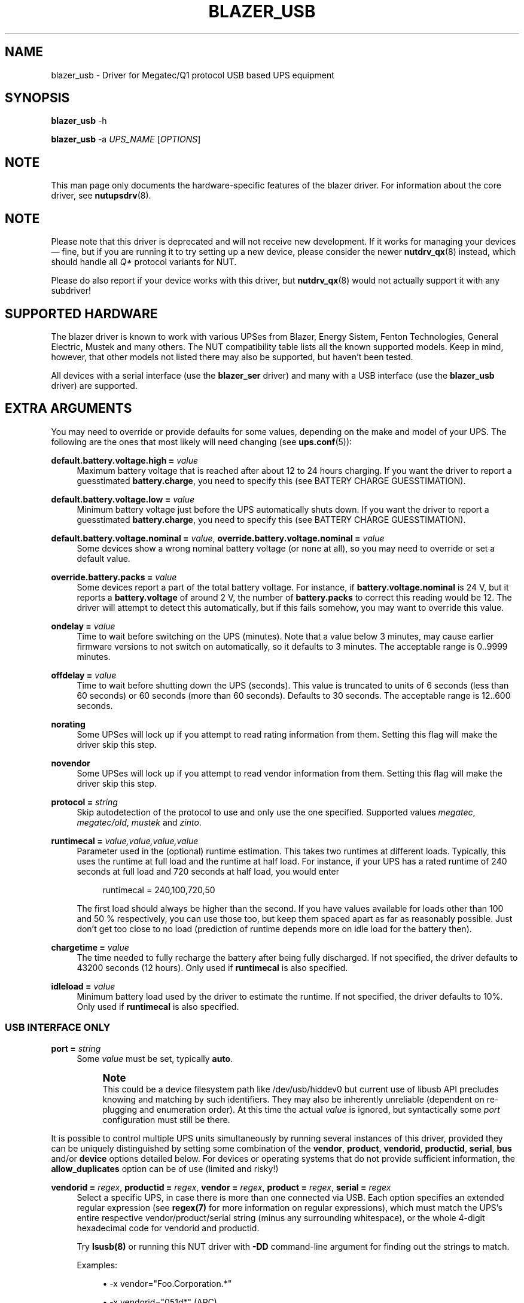 '\" t
.\"     Title: blazer_usb
.\"    Author: [see the "AUTHORS" section]
.\" Generator: DocBook XSL Stylesheets vsnapshot <http://docbook.sf.net/>
.\"      Date: 04/02/2024
.\"    Manual: NUT Manual
.\"    Source: Network UPS Tools 2.8.2
.\"  Language: English
.\"
.TH "BLAZER_USB" "8" "04/02/2024" "Network UPS Tools 2\&.8\&.2" "NUT Manual"
.\" -----------------------------------------------------------------
.\" * Define some portability stuff
.\" -----------------------------------------------------------------
.\" ~~~~~~~~~~~~~~~~~~~~~~~~~~~~~~~~~~~~~~~~~~~~~~~~~~~~~~~~~~~~~~~~~
.\" http://bugs.debian.org/507673
.\" http://lists.gnu.org/archive/html/groff/2009-02/msg00013.html
.\" ~~~~~~~~~~~~~~~~~~~~~~~~~~~~~~~~~~~~~~~~~~~~~~~~~~~~~~~~~~~~~~~~~
.ie \n(.g .ds Aq \(aq
.el       .ds Aq '
.\" -----------------------------------------------------------------
.\" * set default formatting
.\" -----------------------------------------------------------------
.\" disable hyphenation
.nh
.\" disable justification (adjust text to left margin only)
.ad l
.\" -----------------------------------------------------------------
.\" * MAIN CONTENT STARTS HERE *
.\" -----------------------------------------------------------------
.SH "NAME"
blazer_usb \- Driver for Megatec/Q1 protocol USB based UPS equipment
.SH "SYNOPSIS"
.sp
\fBblazer_usb\fR \-h
.sp
\fBblazer_usb\fR \-a \fIUPS_NAME\fR [\fIOPTIONS\fR]
.SH "NOTE"
.sp
This man page only documents the hardware\-specific features of the blazer driver\&. For information about the core driver, see \fBnutupsdrv\fR(8)\&.
.SH "NOTE"
.sp
Please note that this driver is deprecated and will not receive new development\&. If it works for managing your devices \(em fine, but if you are running it to try setting up a new device, please consider the newer \fBnutdrv_qx\fR(8) instead, which should handle all \fIQ*\fR protocol variants for NUT\&.
.sp
Please do also report if your device works with this driver, but \fBnutdrv_qx\fR(8) would not actually support it with any subdriver!
.SH "SUPPORTED HARDWARE"
.sp
The blazer driver is known to work with various UPSes from Blazer, Energy Sistem, Fenton Technologies, General Electric, Mustek and many others\&. The NUT compatibility table lists all the known supported models\&. Keep in mind, however, that other models not listed there may also be supported, but haven\(cqt been tested\&.
.sp
All devices with a serial interface (use the \fBblazer_ser\fR driver) and many with a USB interface (use the \fBblazer_usb\fR driver) are supported\&.
.SH "EXTRA ARGUMENTS"
.sp
You may need to override or provide defaults for some values, depending on the make and model of your UPS\&. The following are the ones that most likely will need changing (see \fBups.conf\fR(5)):
.PP
\fBdefault\&.battery\&.voltage\&.high =\fR \fIvalue\fR
.RS 4
Maximum battery voltage that is reached after about 12 to 24 hours charging\&. If you want the driver to report a guesstimated
\fBbattery\&.charge\fR, you need to specify this (see
BATTERY CHARGE GUESSTIMATION)\&.
.RE
.PP
\fBdefault\&.battery\&.voltage\&.low =\fR \fIvalue\fR
.RS 4
Minimum battery voltage just before the UPS automatically shuts down\&. If you want the driver to report a guesstimated
\fBbattery\&.charge\fR, you need to specify this (see
BATTERY CHARGE GUESSTIMATION)\&.
.RE
.PP
\fBdefault\&.battery\&.voltage\&.nominal =\fR \fIvalue\fR, \fBoverride\&.battery\&.voltage\&.nominal =\fR \fIvalue\fR
.RS 4
Some devices show a wrong nominal battery voltage (or none at all), so you may need to override or set a default value\&.
.RE
.PP
\fBoverride\&.battery\&.packs =\fR \fIvalue\fR
.RS 4
Some devices report a part of the total battery voltage\&. For instance, if
\fBbattery\&.voltage\&.nominal\fR
is 24 V, but it reports a
\fBbattery\&.voltage\fR
of around 2 V, the number of
\fBbattery\&.packs\fR
to correct this reading would be 12\&. The driver will attempt to detect this automatically, but if this fails somehow, you may want to override this value\&.
.RE
.PP
\fBondelay =\fR \fIvalue\fR
.RS 4
Time to wait before switching on the UPS (minutes)\&. Note that a value below 3 minutes, may cause earlier firmware versions to not switch on automatically, so it defaults to 3 minutes\&. The acceptable range is
0\&.\&.9999
minutes\&.
.RE
.PP
\fBoffdelay =\fR \fIvalue\fR
.RS 4
Time to wait before shutting down the UPS (seconds)\&. This value is truncated to units of 6 seconds (less than 60 seconds) or 60 seconds (more than 60 seconds)\&. Defaults to 30 seconds\&. The acceptable range is
12\&.\&.600
seconds\&.
.RE
.PP
\fBnorating\fR
.RS 4
Some UPSes will lock up if you attempt to read rating information from them\&. Setting this flag will make the driver skip this step\&.
.RE
.PP
\fBnovendor\fR
.RS 4
Some UPSes will lock up if you attempt to read vendor information from them\&. Setting this flag will make the driver skip this step\&.
.RE
.PP
\fBprotocol =\fR \fIstring\fR
.RS 4
Skip autodetection of the protocol to use and only use the one specified\&. Supported values
\fImegatec\fR,
\fImegatec/old\fR,
\fImustek\fR
and
\fIzinto\fR\&.
.RE
.PP
\fBruntimecal =\fR \fIvalue,value,value,value\fR
.RS 4
Parameter used in the (optional) runtime estimation\&. This takes two runtimes at different loads\&. Typically, this uses the runtime at full load and the runtime at half load\&. For instance, if your UPS has a rated runtime of 240 seconds at full load and 720 seconds at half load, you would enter
.sp
.if n \{\
.RS 4
.\}
.nf
runtimecal = 240,100,720,50
.fi
.if n \{\
.RE
.\}
.sp
The first load should always be higher than the second\&. If you have values available for loads other than 100 and 50 % respectively, you can use those too, but keep them spaced apart as far as reasonably possible\&. Just don\(cqt get too close to no load (prediction of runtime depends more on idle load for the battery then)\&.
.RE
.PP
\fBchargetime =\fR \fIvalue\fR
.RS 4
The time needed to fully recharge the battery after being fully discharged\&. If not specified, the driver defaults to 43200 seconds (12 hours)\&. Only used if
\fBruntimecal\fR
is also specified\&.
.RE
.PP
\fBidleload =\fR \fIvalue\fR
.RS 4
Minimum battery load used by the driver to estimate the runtime\&. If not specified, the driver defaults to 10%\&. Only used if
\fBruntimecal\fR
is also specified\&.
.RE
.SS "USB INTERFACE ONLY"
.PP
\fBport =\fR \fIstring\fR
.RS 4
Some
\fIvalue\fR
must be set, typically
\fBauto\fR\&.
.if n \{\
.sp
.\}
.RS 4
.it 1 an-trap
.nr an-no-space-flag 1
.nr an-break-flag 1
.br
.ps +1
\fBNote\fR
.ps -1
.br
This could be a device filesystem path like
/dev/usb/hiddev0
but current use of libusb API precludes knowing and matching by such identifiers\&. They may also be inherently unreliable (dependent on re\-plugging and enumeration order)\&. At this time the actual
\fIvalue\fR
is ignored, but syntactically some
\fIport\fR
configuration must still be there\&.
.sp .5v
.RE
.RE
.sp
It is possible to control multiple UPS units simultaneously by running several instances of this driver, provided they can be uniquely distinguished by setting some combination of the \fBvendor\fR, \fBproduct\fR, \fBvendorid\fR, \fBproductid\fR, \fBserial\fR, \fBbus\fR and/or \fBdevice\fR options detailed below\&. For devices or operating systems that do not provide sufficient information, the \fBallow_duplicates\fR option can be of use (limited and risky!)
.PP
\fBvendorid =\fR \fIregex\fR, \fBproductid =\fR \fIregex\fR, \fBvendor =\fR \fIregex\fR, \fBproduct =\fR \fIregex\fR, \fBserial =\fR \fIregex\fR
.RS 4
Select a specific UPS, in case there is more than one connected via USB\&. Each option specifies an extended regular expression (see
\fBregex(7)\fR
for more information on regular expressions), which must match the UPS\(cqs entire respective vendor/product/serial string (minus any surrounding whitespace), or the whole 4\-digit hexadecimal code for
vendorid
and
productid\&.
.sp
Try
\fBlsusb(8)\fR
or running this NUT driver with
\fB\-DD\fR
command\-line argument for finding out the strings to match\&.
.sp
Examples:
.sp
.RS 4
.ie n \{\
\h'-04'\(bu\h'+03'\c
.\}
.el \{\
.sp -1
.IP \(bu 2.3
.\}
\-x vendor="Foo\&.Corporation\&.*"
.RE
.sp
.RS 4
.ie n \{\
\h'-04'\(bu\h'+03'\c
.\}
.el \{\
.sp -1
.IP \(bu 2.3
.\}
\-x vendorid="051d*"
(APC)
.RE
.sp
.RS 4
.ie n \{\
\h'-04'\(bu\h'+03'\c
.\}
.el \{\
.sp -1
.IP \(bu 2.3
.\}
\-x product="\&.*(Smart|Back)\-?UPS\&.*"
.RE
.RE
.PP
\fBbus =\fR \fIregex\fR
.RS 4
Select a UPS on a specific USB bus or group of buses\&. The argument is a regular expression that must match the bus name where the UPS is connected (e\&.g\&.
bus="002"
or
bus="00[2\-3]") as seen on Linux in
/sys/bus/usb/devices
or
\fBlsusb(8)\fR; including leading zeroes\&.
.RE
.PP
\fBdevice =\fR \fIregex\fR
.RS 4
Select a UPS on a specific USB device or group of devices\&. The argument is a regular expression that must match the device name where the UPS is connected (e\&.g\&.
device="001"
or
device="00[1\-2]") as seen on Linux in
/sys/bus/usb/devices
or
\fBlsusb(8)\fR; including leading zeroes\&.
.if n \{\
.sp
.\}
.RS 4
.it 1 an-trap
.nr an-no-space-flag 1
.nr an-break-flag 1
.br
.ps +1
\fBNote\fR
.ps -1
.br
device numbers are not guaranteed by the OS to be stable across re\-boots or device re\-plugging\&.
.sp .5v
.RE
.RE
.PP
\fBbusport =\fR \fIregex\fR
.RS 4
If supported by the hardware, OS and libusb on the particular deployment, this option should allow to specify physical port numbers on an USB hub, rather than logical
device
enumeration values, and in turn \(em this should be less volatile across reboots or re\-plugging\&. The value may be seen in the USB topology output of
lsusb \-tv
on systems with that tool, for example\&.
.if n \{\
.sp
.\}
.RS 4
.it 1 an-trap
.nr an-no-space-flag 1
.nr an-break-flag 1
.br
.ps +1
\fBNote\fR
.ps -1
.br
this option is not practically supported by some NUT builds (it should be ignored with a warning then), and not by all systems that NUT can run on\&.
.sp .5v
.RE
.RE
.PP
\fBallow_duplicates\fR
.RS 4
If you have several UPS devices which may not be uniquely identified by the options above (e\&.g\&. only VID:PID can be discovered there), this flag allows each driver instance where it is set to take the first match if available, or proceed to try another\&.
.sp
Normally the driver initialization would abort at this point claiming "Resource busy" or similar error, assuming that the otherwise properly matched device is unique \(em and some other process already handles it\&.
.if n \{\
.sp
.\}
.RS 4
.it 1 an-trap
.nr an-no-space-flag 1
.nr an-break-flag 1
.br
.ps +1
\fBWarning\fR
.ps -1
.br
This feature is inherently non\-deterministic! The association of driver instance name to actual device may vary between runs!
.sp
If you only care to know that
\fBat least\fR
one of your no\-name UPSes is online, this option can help\&.
.sp
If you must really know
\fBwhich\fR
one, it will not!
.sp .5v
.RE
.RE
.PP
\fBusb_set_altinterface =\fR \fIbAlternateSetting\fR
.RS 4
Force redundant call to
usb_set_altinterface(), especially if needed for devices serving multiple USB roles where the UPS is not represented by the interface number
0
(default)\&.
.RE
.PP
\fBusb_config_index\fR, \fBusb_hid_rep_index\fR, \fBusb_hid_desc_index\fR, \fBusb_hid_ep_in\fR, \fBusb_hid_ep_out\fR
.RS 4
Force use of specific interface, endpoint, descriptor index etc\&. numbers, rather than defaulting to 0 (rarely other values in certain drivers for some devices known to use non\-zero numbers)\&. Specified as a hexadecimal number\&.
.sp
As a rule of thumb for
usb_hid_desc_index
discovery, you can see larger
wDescriptorLength
values (roughly 600+ bytes) in reports of
lsusb
or similar tools\&.
.RE
.PP
\fBsubdriver =\fR \fIstring\fR
.RS 4
Select a serial\-over\-USB subdriver to use\&. You have a choice between
\fBphoenix\fR,
\fBippon\fR,
\fBcypress\fR, and
\fBkrauler\fR\&. When using this option, it is mandatory to also specify the
\fBvendorid\fR
and
\fBproductid\fR\&.
.RE
.PP
\fBlangid_fix =\fR \fIvalue\fR
.RS 4
Apply the language ID workaround to the krauler subdriver\&. This is mandatory for some devices to work (LDLC, Dynamix and others)\&. You must to provide
\fBvalue\fR
(0x409 or 0x4095), according to your device entry in NUT hardware compatibility list (HCL)\&.
.RE
.SH "UPS COMMANDS"
.sp
This driver supports some instant commands (see \fBupscmd\fR(8)):
.PP
\fBbeeper\&.toggle\fR
.RS 4
Toggle the UPS beeper\&. (Not available on some hardware\&.)
.RE
.PP
\fBload\&.on\fR
.RS 4
Turn on the load immediately\&.
.RE
.PP
\fBload\&.off\fR
.RS 4
Turn off the load immediately (see
KNOWN PROBLEMS)\&.
.RE
.PP
\fBshutdown\&.return\fR
.RS 4
Turn off the load and return when power is back\&. Uses the timers defined by
\fBondelay\fR
and
\fBoffdelay\fR\&.
.RE
.PP
\fBshutdown\&.stayoff\fR
.RS 4
Turn off the load and remain off (see
KNOWN PROBLEMS)\&. Uses the timer defined by
\fBoffdelay\fR\&.
.RE
.PP
\fBshutdown\&.stop\fR
.RS 4
Stop a shutdown in progress\&.
.RE
.PP
\fBtest\&.battery\&.start\&.deep\fR
.RS 4
Perform a long battery test (Not available on some hardware\&.)
.RE
.PP
\fBtest\&.battery\&.start\&.quick\fR
.RS 4
Perform a (10 second) battery test\&.
.RE
.PP
\fBtest\&.battery\&.start\fR \fIvalue\fR
.RS 4
Perform a battery test for the duration of
\fIvalue\fR
minutes\&.
.RE
.PP
\fBtest\&.battery\&.stop\fR
.RS 4
Stop a running battery test (not available on some hardware\&.)
.RE
.SH "BATTERY CHARGE GUESSTIMATION"
.sp
Due to popular demand, this driver will report a guesstimated \fBbattery\&.charge\fR value and optionally \fBbattery\&.runtime\fR, provided you specified a couple of the EXTRA ARGUMENTS listed above\&.
.sp
If you specify both \fBbattery\&.voltage\&.high\fR and \fBbattery\&.voltage\&.low\fR in \fBups.conf\fR(5), but don\(cqt enter \fBruntimecal\fR, it will guesstimate the state of charge by looking at the battery voltage alone\&. This is not reliable under load, as this only gives reasonably accurate readings if you disconnect the load, let the battery rest for a couple of minutes and then measure the open cell voltage\&. This just isn\(cqt practical if the power went out and the UPS is providing power for your systems\&.
.sp
.if n \{\
.RS 4
.\}
.nf
                     battery\&.voltage \- battery\&.voltage\&.low
battery\&.charge =  \-\-\-\-\-\-\-\-\-\-\-\-\-\-\-\-\-\-\-\-\-\-\-\-\-\-\-\-\-\-\-\-\-\-\-\-\-\-\-\-\-\- x 100 %
                  battery\&.voltage\&.high \- battery\&.voltage\&.low
.fi
.if n \{\
.RE
.\}
.sp
There is a way to get better readings without disconnecting the load, but this requires one to keep track on how much (and how fast) current is going in\- and out of the battery\&. If you specified the \fBruntimecal\fR, the driver will attempt to do this\&. Note however, that this heavily relies on the values you enter and that the UPS must be able to report the load as well\&. There are quite a couple of devices that report 0% (or any other fixed value) at all times, in which case this obviously doesn\(cqt work\&.
.sp
The driver also has no way of determining the degradation of the battery capacity over time, so you\(cqll have to deal with this yourself (by adjusting the values in \fBruntimecal\fR)\&. Also note that the driver guesses the initial state of charge based on the battery voltage, so this may be less than 100%, even when you are certain that they are full\&. There is just no way to reliably measure this between 0 and 100% full charge\&.
.sp
This is better than nothing (but not by much)\&. If any of the above calculations are giving you incorrect readings, remember that you are the one who put in the values in \fBups.conf\fR(5), so don\(cqt complain to the author\&. If you need something better, consider buy an UPS that reports \fBbattery\&.charge\fR and \fBbattery\&.runtime\fR all by itself without the help of a NUT driver\&.
.SH "NOTES FOR THE PREVIOUS USER OF MEGATEC DRIVERS"
.sp
The blazer drivers having replaced the megatec ones, some configuration changes may be required by users switching to blazer\&.
.sp
Part of this, the following megatec options, in ups\&.conf, have to be changed:
.PP
\fBbattvolts\fR
.RS 4
You need to use
\fIdefault\&.battery\&.voltage\&.high\fR
and
\fIdefault\&.battery\&.voltage\&.low\fR
.RE
.PP
\fBdtr and rts\fR
.RS 4
You need to use
\fIcablepower\fR
.RE
.PP
\fBignoreoff\fR
.RS 4
This parameter can simply be discarded, since it was a wrong understanding of the specification\&.
.RE
.SH "KNOWN PROBLEMS"
.sp
Some UPS commands aren\(cqt supported by all models\&. In most cases, the driver will send a message to the system log when the user tries to execute an unsupported command\&. Unfortunately, some models don\(cqt even provide a way for the driver to check for this, so the unsupported commands will silently fail\&.
.sp
Both the \fBload\&.off\fR and \fBshutdown\&.stayoff\fR instant commands are meant to turn the load off indefinitely\&. However, some UPS models don\(cqt allow this\&.
.sp
Some models report a bogus value for the beeper status (will always be \fIenabled\fR or \fIdisabled\fR)\&. So, the \fBbeeper\&.toggle\fR command may appear to have no effect in the status reported by the driver when, in fact, it is working fine\&.
.sp
The temperature and load value is known to be bogus in some models\&.
.SH "AUTHORS"
.sp
.RS 4
.ie n \{\
\h'-04'\(bu\h'+03'\c
.\}
.el \{\
.sp -1
.IP \(bu 2.3
.\}
Arjen de Korte <adkorte\-guest at alioth\&.debian\&.org>
.RE
.sp
.RS 4
.ie n \{\
\h'-04'\(bu\h'+03'\c
.\}
.el \{\
.sp -1
.IP \(bu 2.3
.\}
Alexander Gordeev <lasaine at lvk\&.cs\&.msu\&.su>
.RE
.SH "SEE ALSO"
.sp
\fBblazer_ser\fR(8), \fBnutupsdrv\fR(8), \fBupsc\fR(8), \fBupscmd\fR(8), \fBupsrw\fR(8)
.SS "Internet Resources:"
.sp
.RS 4
.ie n \{\
\h'-04'\(bu\h'+03'\c
.\}
.el \{\
.sp -1
.IP \(bu 2.3
.\}
The NUT (Network UPS Tools) home page:
https://www\&.networkupstools\&.org/
.RE
.sp
.RS 4
.ie n \{\
\h'-04'\(bu\h'+03'\c
.\}
.el \{\
.sp -1
.IP \(bu 2.3
.\}
The NUT HCL:
https://www\&.networkupstools\&.org/stable\-hcl\&.html
.RE
